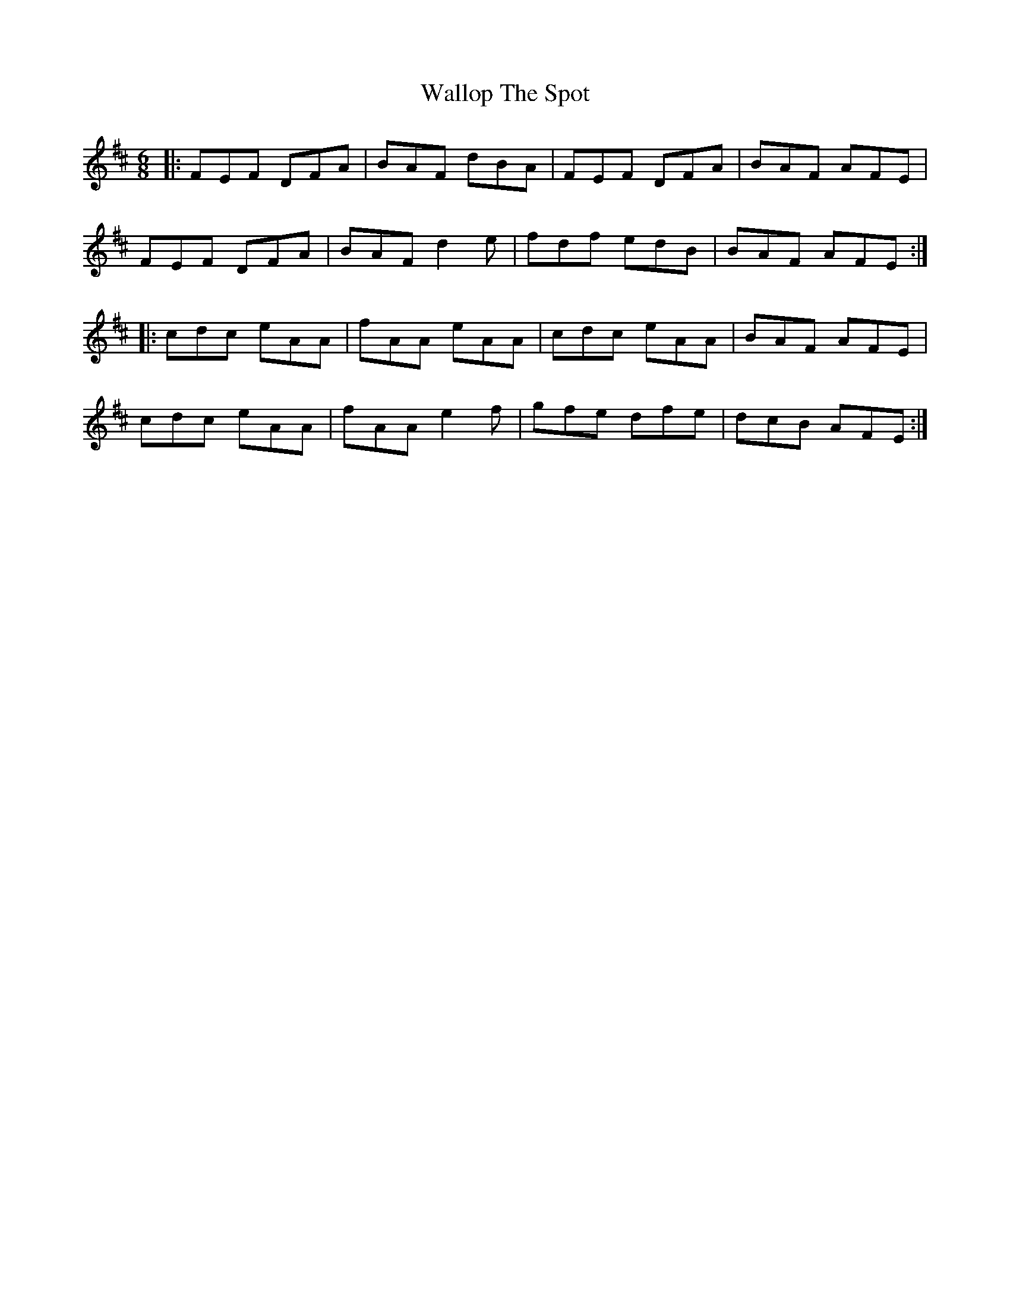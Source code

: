 X: 41972
T: Wallop The Spot
R: jig
M: 6/8
K: Dmajor
|:FEF DFA|BAF dBA|FEF DFA|BAF AFE|
FEF DFA|BAF d2e|fdf edB|BAF AFE:|
|:cdc eAA|fAA eAA|cdc eAA|BAF AFE|
cdc eAA|fAA e2f|gfe dfe|dcB AFE:|

